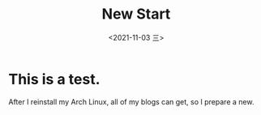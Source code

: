 #+TITLE: New Start
#+DATE: <2021-11-03 三>
* This is a test.
  After I reinstall my Arch Linux, all of my blogs can get, so I prepare a new.
